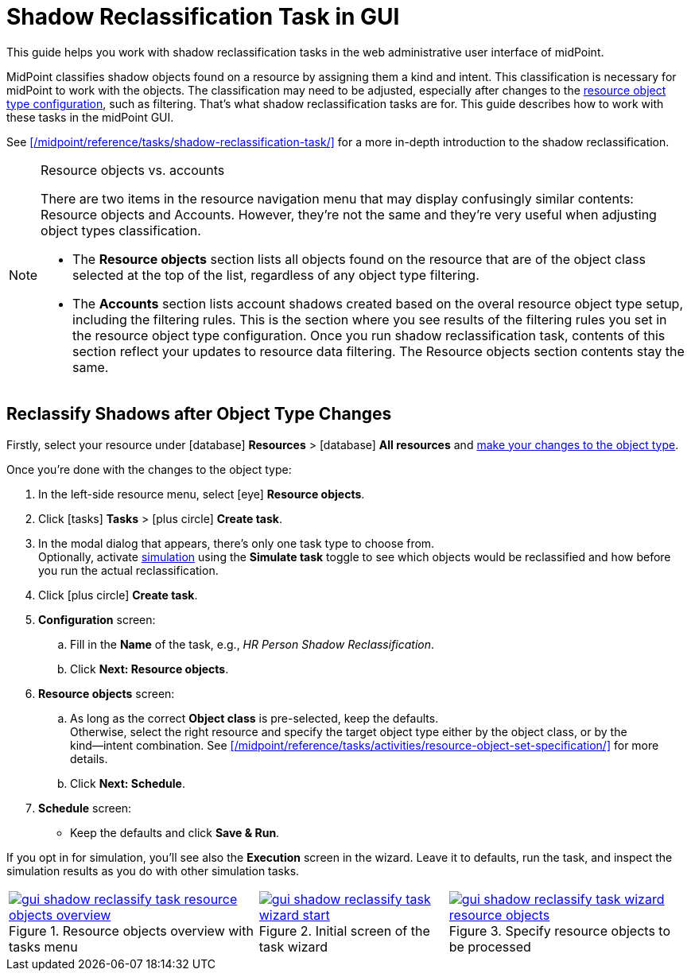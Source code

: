 = Shadow Reclassification Task in GUI
// :page-toc: top
:experimental:
:page-nav-title: Shadow Reclassification Task in GUI

This guide helps you work with shadow reclassification tasks in the web administrative user interface of midPoint.

MidPoint classifies shadow objects found on a resource by assigning them a kind and intent. This classification is necessary for midPoint to work with the objects. The classification may need to be adjusted, especially after changes to the xref:/midpoint/reference/admin-gui/resource-wizard/object-type/#specify-the-resource-data[resource object type configuration], such as filtering. That's what shadow reclassification tasks are for. This guide describes how to work with these tasks in the midPoint GUI.

See xref:/midpoint/reference/tasks/shadow-reclassification-task/[] for a more in-depth introduction to the shadow reclassification.

.Resource objects vs. accounts
[NOTE]
====
There are two items in the resource navigation menu that may display confusingly similar contents: Resource objects and Accounts.
However, they're not the same and they're very useful when adjusting object types classification.

* The *Resource objects* section lists all objects found on the resource that are of the object class selected at the top of the list, regardless of any object type filtering.
* The *Accounts* section lists account shadows created based on the overal resource object type setup, including the filtering rules.
    This is the section where you see results of the filtering rules you set in the resource object type configuration.
    Once you run shadow reclassification task, contents of this section reflect your updates to resource data filtering. The Resource objects section contents stay the same.
====

== Reclassify Shadows after Object Type Changes

Firstly, select your resource under icon:database[] *Resources* > icon:database[] *All resources* and xref:/midpoint/reference/admin-gui/resource-wizard/object-type/#specify-the-resource-data[make your changes to the object type].

Once you're done with the changes to the object type:

. In the left-side resource menu, select icon:eye[] *Resource objects*.
. Click icon:tasks[] *Tasks* > icon:plus-circle[] *Create task*.
. In the modal dialog that appears, there's only one task type to choose from. +
    Optionally, activate xref:/midpoint/reference/simulation/[simulation] using the *Simulate task* toggle to see which objects would be reclassified and how before you run the actual reclassification.
. Click icon:plus-circle[] btn:[Create task].
. *Configuration* screen:
    .. Fill in the *Name* of the task, e.g., _HR Person Shadow Reclassification_.
    .. Click btn:[Next: Resource objects].
. *Resource objects* screen:
    .. As long as the correct *Object class* is pre-selected, keep the defaults. +
        Otherwise, select the right resource and specify the target object type either by the object class, or by the kind―intent combination.
        See xref:/midpoint/reference/tasks/activities/resource-object-set-specification/[] for more details.
    .. Click btn:[Next: Schedule].
. *Schedule* screen:
    * Keep the defaults and click btn:[Save & Run].

If you opt in for simulation, you'll see also the *Execution* screen in the wizard. Leave it to defaults, run the task, and inspect the simulation results as you do with other simulation tasks.
// TODO: add link to simulations & reading their results (guide TBD) @dakle 2025-04-23

[%autowidth, cols="a,a,a", frame=none, grid=none, role=center]
|====
| image::../gui-shadow-reclassify-task-resource-objects-overview.webp[link=../gui-shadow-reclassify-task-resource-objects-overview.webp, title=Resource objects overview with tasks menu]
| image::../gui-shadow-reclassify-task-wizard-start.webp[link=../gui-shadow-reclassify-task-wizard-start.webp, title=Initial screen of the task wizard]
| image::../gui-shadow-reclassify-task-wizard-resource-objects.webp[link=../gui-shadow-reclassify-task-wizard-resource-objects.webp, title=Specify resource objects to be processed]
|====

